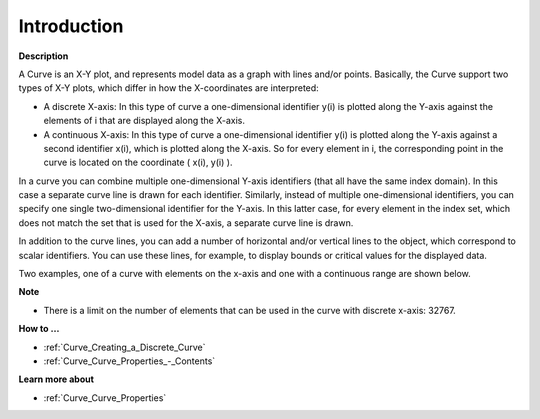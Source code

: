 .. |img_def_CURVE_discrete_example_BMP| image:: images/CURVE_discrete_example.BMP
.. |img_def_CURVE_continuous_example_BMP| image:: images/CURVE_continuous_example.BMP


.. _Curve_Curve_Introduction:


Introduction
============

**Description** 

A Curve is an X-Y plot, and represents model data as a graph with lines and/or points. Basically, the Curve support two types of X-Y plots, which differ in how the X-coordinates are interpreted:

*	A discrete X-axis: In this type of curve a one-dimensional identifier y(i) is plotted along the Y-axis against the elements of i that are displayed along the X-axis.
*	A continuous X-axis: In this type of curve a one-dimensional identifier y(i) is plotted along the Y-axis against a second identifier x(i), which is plotted along the X-axis. So for every element in i, the corresponding point in the curve is located on the coordinate ( x(i), y(i) ). 

In a curve you can combine multiple one-dimensional Y-axis identifiers (that all have the same index domain). In this case a separate curve line is drawn for each identifier. Similarly, instead of multiple one-dimensional identifiers, you can specify one single two-dimensional identifier for the Y-axis. In this latter case, for every element in the index set, which does not match the set that is used for the X-axis, a separate curve line is drawn.





In addition to the curve lines, you can add a number of horizontal and/or vertical lines to the object, which correspond to scalar identifiers. You can use these lines, for example, to display bounds or critical values for the displayed data. 





Two examples, one of a curve with elements on the x-axis and one with a continuous range are shown below.





|img_def_CURVE_discrete_example_BMP|


|img_def_CURVE_continuous_example_BMP|





**Note** 

*	There is a limit on the number of elements that can be used in the curve with discrete x-axis: 32767.




**How to …** 

*	:ref:`Curve_Creating_a_Discrete_Curve`  
*	:ref:`Curve_Curve_Properties_-_Contents`  




**Learn more about** 

*	:ref:`Curve_Curve_Properties`  



